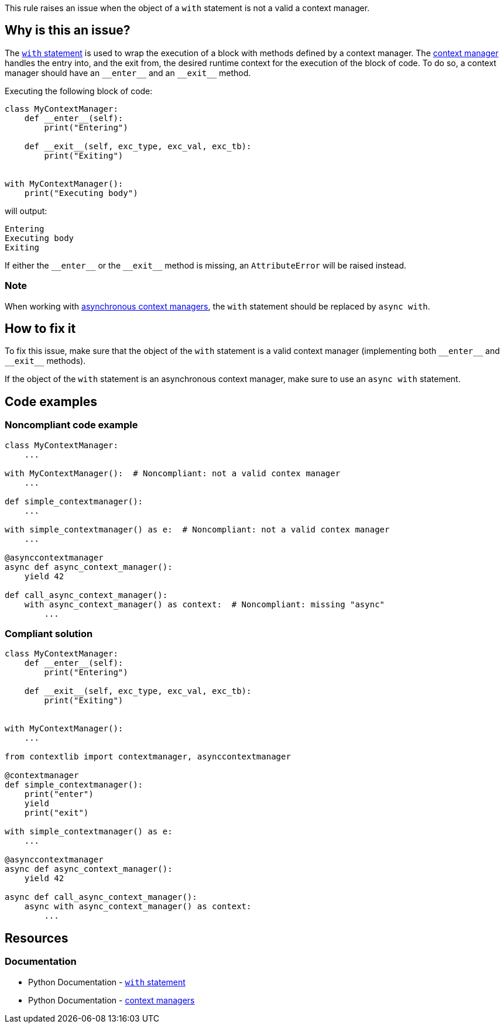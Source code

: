 This rule raises an issue when the object of a ``++with++`` statement is not a valid a context manager.

== Why is this an issue?

The https://docs.python.org/3/reference/compound_stmts.html#the-with-statement[``++with++`` statement] is used to wrap the execution of a block with methods defined by a context manager. The https://docs.python.org/3/reference/datamodel.html#context-managers[context manager] handles the entry into, and the exit from, the desired runtime context for the execution of the block of code. To do so, a context manager should have an ``++__enter__++`` and an ``++__exit__++`` method.

Executing the  following block of code:

[source,python]
----
class MyContextManager:
    def __enter__(self):
        print("Entering")

    def __exit__(self, exc_type, exc_val, exc_tb):
        print("Exiting")


with MyContextManager():
    print("Executing body")
----

will output:
```
Entering
Executing body
Exiting
```

If either the ``++__enter__++`` or the ``++__exit__++`` method is missing, an ``AttributeError`` will be raised instead.


=== Note 
When working with https://docs.python.org/3/reference/datamodel.html#async-context-managers[asynchronous context managers], the ``with`` statement should be replaced by ``++async with++``.

== How to fix it

To fix this issue, make sure that the object of the `with` statement is a valid context manager (implementing both ``++__enter__++`` and ``++__exit__++`` methods).

If the object of the `with` statement is an asynchronous context manager, make sure to use an `async with` statement.

== Code examples

=== Noncompliant code example

[source,python,diff-id=1,diff-type=noncompliant]
----
class MyContextManager:
    ...

with MyContextManager():  # Noncompliant: not a valid contex manager
    ...

def simple_contextmanager():
    ...

with simple_contextmanager() as e:  # Noncompliant: not a valid contex manager
    ...

@asynccontextmanager
async def async_context_manager():
    yield 42

def call_async_context_manager():
    with async_context_manager() as context:  # Noncompliant: missing "async"
        ...

----


=== Compliant solution

[source,python,diff-id=1,diff-type=compliant]
----
class MyContextManager:
    def __enter__(self):
        print("Entering")

    def __exit__(self, exc_type, exc_val, exc_tb):
        print("Exiting")


with MyContextManager():
    ...

from contextlib import contextmanager, asynccontextmanager

@contextmanager
def simple_contextmanager():
    print("enter")
    yield
    print("exit")

with simple_contextmanager() as e:
    ...

@asynccontextmanager
async def async_context_manager():
    yield 42

async def call_async_context_manager():
    async with async_context_manager() as context:
        ...
----

== Resources

=== Documentation

* Python Documentation - https://docs.python.org/3/reference/compound_stmts.html#the-with-statement[``++with++`` statement]
* Python Documentation - https://docs.python.org/3/reference/datamodel.html#context-managers[context managers]


ifdef::env-github,rspecator-view[]

'''
== Implementation Specification
(visible only on this page)

=== Message

* Replace this expression with a context manager.
* Add "async" before "with"; Expression is an async context manager.


=== Highlighting

Primary: the expression used as a context manager

Secondary: the "with" keyword


endif::env-github,rspecator-view[]
